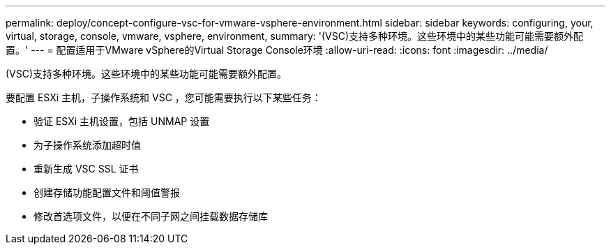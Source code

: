 ---
permalink: deploy/concept-configure-vsc-for-vmware-vsphere-environment.html 
sidebar: sidebar 
keywords: configuring, your, virtual, storage, console, vmware, vsphere, environment, 
summary: '(VSC)支持多种环境。这些环境中的某些功能可能需要额外配置。' 
---
= 配置适用于VMware vSphere的Virtual Storage Console环境
:allow-uri-read: 
:icons: font
:imagesdir: ../media/


[role="lead"]
(VSC)支持多种环境。这些环境中的某些功能可能需要额外配置。

要配置 ESXi 主机，子操作系统和 VSC ，您可能需要执行以下某些任务：

* 验证 ESXi 主机设置，包括 UNMAP 设置
* 为子操作系统添加超时值
* 重新生成 VSC SSL 证书
* 创建存储功能配置文件和阈值警报
* 修改首选项文件，以便在不同子网之间挂载数据存储库

